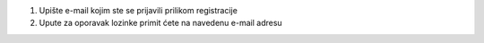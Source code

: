 #. Upište e-mail kojim ste se prijavili prilikom registracije
#. Upute za oporavak lozinke primit ćete na navedenu e-mail adresu

